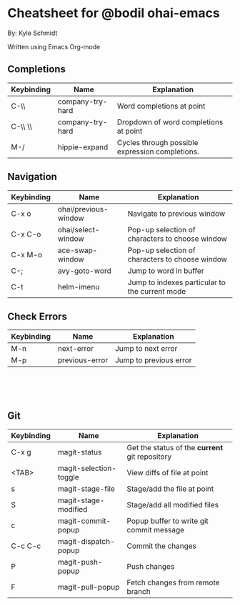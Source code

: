 * Cheatsheet for @bodil ohai-emacs
By: Kyle Schmidt

Written using Emacs Org-mode

** Completions

| Keybinding | Name             | Explanation                                                                    |
|------------+------------------+--------------------------------------------------------------------------------|
| C-\\       | company-try-hard | Word completions at point                                                      |
| C-\\ \\    | company-try-hard | Dropdown of word completions at point                                          |
| M-/        | hippie-expand    | Cycles through possible expression completions.                                |

** Navigation

| Keybinding | Name                 | Explanation                                                                             |
|------------+----------------------+-----------------------------------------------------------------------------------------|
| C-x o      | ohai/previous-window | Navigate to previous window                                                             |
| C-x C-o    | ohai/select-window   | Pop-up selection of characters to choose window                                         |
| C-x M-o    | ace-swap-window      | Pop-up selection of characters to choose window                                         |
| C-;        | avy-goto-word        | Jump to word in buffer |
| C-t         | helm-imenu           | Jump to indexes particular to the current mode                                          |

** Check Errors

| Keybinding | Name           | Explanation            |
|------------+----------------+------------------------|
| M-n        | next-error     | Jump to next error     |
| M-p        | previous-error | Jump to previous error |


\\
\\
\\


** Git

| Keybinding | Name                   | Explanation                                    |
|------------+------------------------+------------------------------------------------|
| C-x g      | magit-status           | Get the status of the *current* git repository |
| <TAB>      | magit-selection-toggle | View diffs of file at point                    |
| s           | magit-stage-file       | Stage/add the file at point                    |
| S           | magit-stage-modified   | Stage/add all modified files                   |
| c            | magit-commit-popup     | Popup buffer to write git commit message       |
| C-c C-c       | magit-dispatch-popup   | Commit the changes                             |
| P              | magit-push-popup       | Push changes                                   |
| F              | magit-pull-popup       | Fetch changes from remote branch               |

